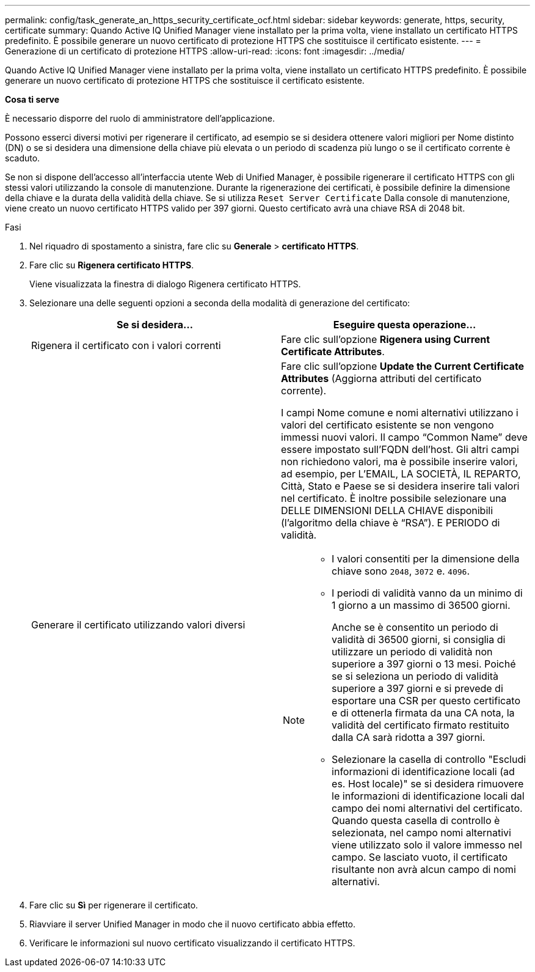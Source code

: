 ---
permalink: config/task_generate_an_https_security_certificate_ocf.html 
sidebar: sidebar 
keywords: generate, https, security, certificate 
summary: Quando Active IQ Unified Manager viene installato per la prima volta, viene installato un certificato HTTPS predefinito. È possibile generare un nuovo certificato di protezione HTTPS che sostituisce il certificato esistente. 
---
= Generazione di un certificato di protezione HTTPS
:allow-uri-read: 
:icons: font
:imagesdir: ../media/


[role="lead"]
Quando Active IQ Unified Manager viene installato per la prima volta, viene installato un certificato HTTPS predefinito. È possibile generare un nuovo certificato di protezione HTTPS che sostituisce il certificato esistente.

*Cosa ti serve*

È necessario disporre del ruolo di amministratore dell'applicazione.

Possono esserci diversi motivi per rigenerare il certificato, ad esempio se si desidera ottenere valori migliori per Nome distinto (DN) o se si desidera una dimensione della chiave più elevata o un periodo di scadenza più lungo o se il certificato corrente è scaduto.

Se non si dispone dell'accesso all'interfaccia utente Web di Unified Manager, è possibile rigenerare il certificato HTTPS con gli stessi valori utilizzando la console di manutenzione. Durante la rigenerazione dei certificati, è possibile definire la dimensione della chiave e la durata della validità della chiave. Se si utilizza `Reset Server Certificate` Dalla console di manutenzione, viene creato un nuovo certificato HTTPS valido per 397 giorni. Questo certificato avrà una chiave RSA di 2048 bit.

.Fasi
. Nel riquadro di spostamento a sinistra, fare clic su *Generale* > *certificato HTTPS*.
. Fare clic su *Rigenera certificato HTTPS*.
+
Viene visualizzata la finestra di dialogo Rigenera certificato HTTPS.

. Selezionare una delle seguenti opzioni a seconda della modalità di generazione del certificato:
+
[cols="2*"]
|===
| Se si desidera... | Eseguire questa operazione... 


 a| 
Rigenera il certificato con i valori correnti
 a| 
Fare clic sull'opzione *Rigenera using Current Certificate Attributes*.



 a| 
Generare il certificato utilizzando valori diversi
 a| 
Fare clic sull'opzione *Update the Current Certificate Attributes* (Aggiorna attributi del certificato corrente).

I campi Nome comune e nomi alternativi utilizzano i valori del certificato esistente se non vengono immessi nuovi valori. Il campo "`Common Name`" deve essere impostato sull'FQDN dell'host. Gli altri campi non richiedono valori, ma è possibile inserire valori, ad esempio, per L'EMAIL, LA SOCIETÀ, IL REPARTO, Città, Stato e Paese se si desidera inserire tali valori nel certificato. È inoltre possibile selezionare una DELLE DIMENSIONI DELLA CHIAVE disponibili (l'algoritmo della chiave è "`RSA`"). E PERIODO di validità.

[NOTE]
====
** I valori consentiti per la dimensione della chiave sono `2048`, `3072` e. `4096`.
** I periodi di validità vanno da un minimo di 1 giorno a un massimo di 36500 giorni.
+
Anche se è consentito un periodo di validità di 36500 giorni, si consiglia di utilizzare un periodo di validità non superiore a 397 giorni o 13 mesi. Poiché se si seleziona un periodo di validità superiore a 397 giorni e si prevede di esportare una CSR per questo certificato e di ottenerla firmata da una CA nota, la validità del certificato firmato restituito dalla CA sarà ridotta a 397 giorni.

** Selezionare la casella di controllo "Escludi informazioni di identificazione locali (ad es. Host locale)" se si desidera rimuovere le informazioni di identificazione locali dal campo dei nomi alternativi del certificato. Quando questa casella di controllo è selezionata, nel campo nomi alternativi viene utilizzato solo il valore immesso nel campo. Se lasciato vuoto, il certificato risultante non avrà alcun campo di nomi alternativi.


====
|===
. Fare clic su *Sì* per rigenerare il certificato.
. Riavviare il server Unified Manager in modo che il nuovo certificato abbia effetto.
. Verificare le informazioni sul nuovo certificato visualizzando il certificato HTTPS.

